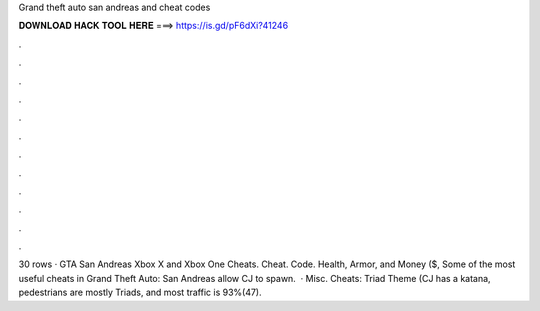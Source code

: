 Grand theft auto san andreas and cheat codes

𝐃𝐎𝐖𝐍𝐋𝐎𝐀𝐃 𝐇𝐀𝐂𝐊 𝐓𝐎𝐎𝐋 𝐇𝐄𝐑𝐄 ===> https://is.gd/pF6dXi?41246

.

.

.

.

.

.

.

.

.

.

.

.

30 rows · GTA San Andreas Xbox X and Xbox One Cheats. Cheat. Code. Health, Armor, and Money ($, Some of the most useful cheats in Grand Theft Auto: San Andreas allow CJ to spawn.  · Misc. Cheats: Triad Theme (CJ has a katana, pedestrians are mostly Triads, and most traffic is 93%(47).